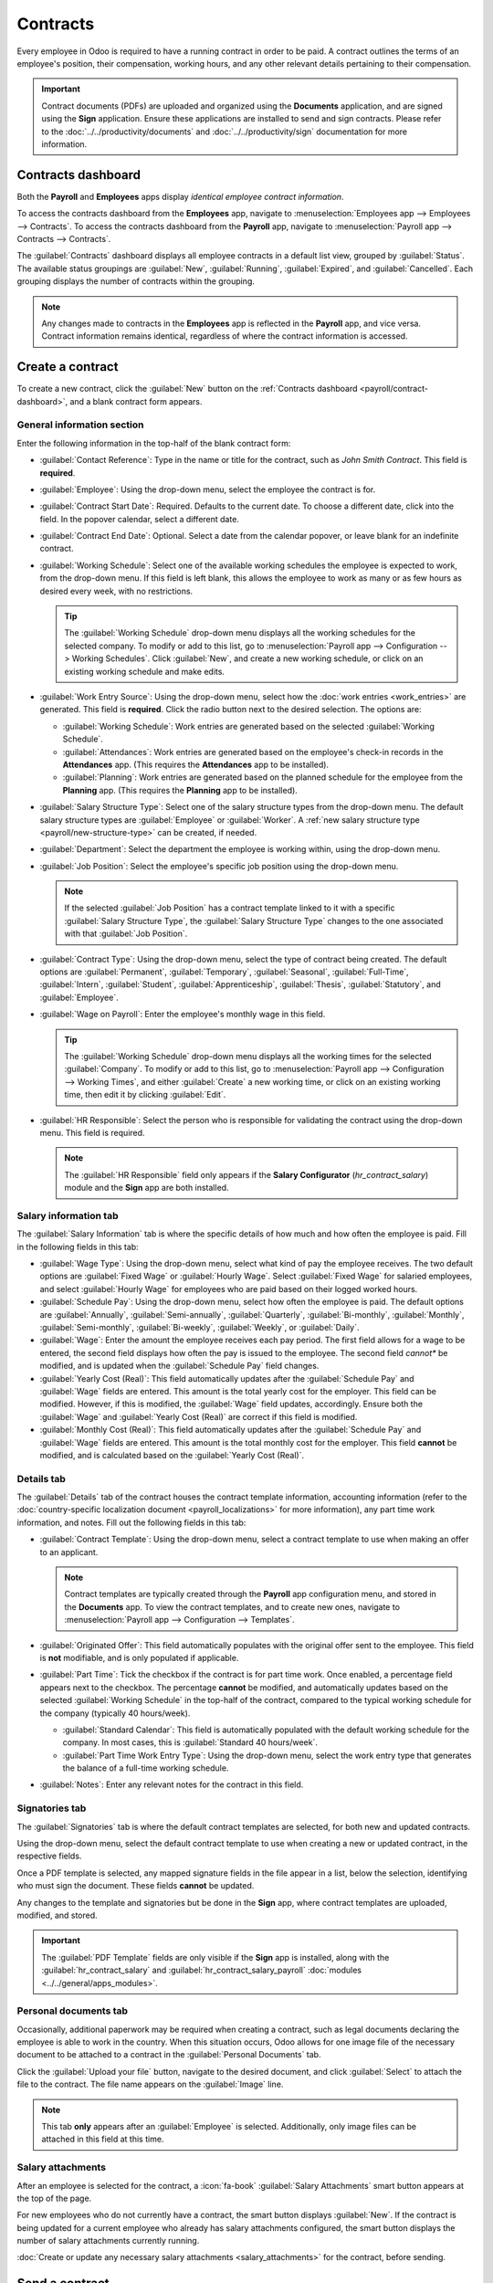 =========
Contracts
=========

Every employee in Odoo is required to have a running contract in order to be paid. A contract
outlines the terms of an employee's position, their compensation, working hours, and any
other relevant details pertaining to their compensation.

.. important::
   Contract documents (PDFs) are uploaded and organized using the **Documents** application, and are
   signed using the **Sign** application. Ensure these applications are installed to send and sign
   contracts. Please refer to the :doc:`../../productivity/documents` and
   :doc:`../../productivity/sign` documentation for more information.

.. _payroll/contract-dashboard:

Contracts dashboard
===================

Both the **Payroll** and **Employees** apps display *identical employee contract information*.

To access the contracts dashboard from the **Employees** app, navigate to :menuselection:`Employees
app --> Employees --> Contracts`. To access the contracts dashboard from the **Payroll** app,
navigate to :menuselection:`Payroll app --> Contracts --> Contracts`.

The :guilabel:`Contracts` dashboard displays all employee contracts in a default list view, grouped
by :guilabel:`Status`. The available status groupings are :guilabel:`New`, :guilabel:`Running`,
:guilabel:`Expired`, and :guilabel:`Cancelled`. Each grouping displays the number of contracts
within the grouping.

.. image:: contracts/contracts-overview.png
   :alt: Contracts dashboard view showing running contracts and contracts with issues.

.. note::
   Any changes made to contracts in the **Employees** app is reflected in the **Payroll** app, and
   vice versa. Contract information remains identical, regardless of where the contract information
   is accessed.

.. _payroll/new-contract:

Create a contract
=================

To create a new contract, click the :guilabel:`New` button on the :ref:`Contracts dashboard
<payroll/contract-dashboard>`, and a blank contract form appears.

.. _payroll/gen-info:

General information section
---------------------------

Enter the following information in the top-half of the blank contract form:

- :guilabel:`Contact Reference`: Type in the name or title for the contract, such as `John Smith
  Contract`. This field is **required**.
- :guilabel:`Employee`: Using the drop-down menu, select the employee the contract is for.
- :guilabel:`Contract Start Date`:  Required. Defaults to the current date. To choose a different
  date, click into the field. In the popover calendar, select a different date.
- :guilabel:`Contract End Date`: Optional. Select a date from the calendar popover, or leave blank
  for an indefinite contract.
- :guilabel:`Working Schedule`: Select one of the available working schedules the employee is
  expected to work, from the drop-down menu. If this field is left blank, this allows the employee
  to work as many or as few hours as desired every week, with no restrictions.

  .. tip::
     The :guilabel:`Working Schedule` drop-down menu displays all the working schedules for the
     selected company. To modify or add to this list, go to :menuselection:`Payroll app -->
     Configuration --> Working Schedules`. Click :guilabel:`New`, and create a new working schedule,
     or click on an existing working schedule and make edits.

- :guilabel:`Work Entry Source`: Using the drop-down menu, select how the :doc:`work entries
  <work_entries>` are generated. This field is **required**. Click the radio button next to the
  desired selection. The options are:

  - :guilabel:`Working Schedule`: Work entries are generated based on the selected
    :guilabel:`Working Schedule`.
  - :guilabel:`Attendances`: Work entries are generated based on the employee's check-in records in
    the **Attendances** app. (This requires the **Attendances** app to be installed).
  - :guilabel:`Planning`: Work entries are generated based on the planned schedule for the employee
    from the **Planning** app. (This requires the **Planning** app to be installed).

- :guilabel:`Salary Structure Type`: Select one of the salary structure types from the drop-down
  menu. The default salary structure types are :guilabel:`Employee` or :guilabel:`Worker`. A
  :ref:`new salary structure type <payroll/new-structure-type>` can be created, if needed.
- :guilabel:`Department`: Select the department the employee is working within, using the drop-down
  menu.
- :guilabel:`Job Position`: Select the employee's specific job position using the drop-down menu.

  .. note::
     If the selected :guilabel:`Job Position` has a contract template linked to it with a specific
     :guilabel:`Salary Structure Type`, the :guilabel:`Salary Structure Type` changes to the one
     associated with that :guilabel:`Job Position`.

- :guilabel:`Contract Type`: Using the drop-down menu, select the type of contract being created.
  The default options are :guilabel:`Permanent`, :guilabel:`Temporary`, :guilabel:`Seasonal`,
  :guilabel:`Full-Time`, :guilabel:`Intern`, :guilabel:`Student`, :guilabel:`Apprenticeship`,
  :guilabel:`Thesis`, :guilabel:`Statutory`, and :guilabel:`Employee`.
- :guilabel:`Wage on Payroll`: Enter the employee's monthly wage in this field.

  .. tip::
     The :guilabel:`Working Schedule` drop-down menu displays all the working times for the selected
     :guilabel:`Company`. To modify or add to this list, go to :menuselection:`Payroll app -->
     Configuration --> Working Times`, and either :guilabel:`Create` a new working time, or click on
     an existing working time, then edit it by clicking :guilabel:`Edit`.

- :guilabel:`HR Responsible`: Select the person who is responsible for validating the contract using
  the drop-down menu. This field is required.

  .. note::
     The :guilabel:`HR Responsible` field only appears if the  **Salary Configurator**
     (`hr_contract_salary`) module and the **Sign** app are both installed.

.. figure:: contracts/required-fields.png
   :alt: New contract form to be filled in when creating a new contract.

Salary information tab
----------------------

The :guilabel:`Salary Information` tab is where the specific details of how much and how often the
employee is paid. Fill in the following fields in this tab:

- :guilabel:`Wage Type`: Using the drop-down menu, select what kind of pay the employee receives.
  The two default options are :guilabel:`Fixed Wage` or :guilabel:`Hourly Wage`. Select
  :guilabel:`Fixed Wage` for salaried employees, and select :guilabel:`Hourly Wage` for employees
  who are paid based on their logged worked hours.
- :guilabel:`Schedule Pay`: Using the drop-down menu, select how often the employee is paid. The
  default options are :guilabel:`Annually`, :guilabel:`Semi-annually`, :guilabel:`Quarterly`,
  :guilabel:`Bi-monthly`, :guilabel:`Monthly`, :guilabel:`Semi-monthly`,  :guilabel:`Bi-weekly`,
  :guilabel:`Weekly`, or :guilabel:`Daily`.
- :guilabel:`Wage`: Enter the amount the employee receives each pay period. The first field allows
  for a wage to be entered, the second field displays how often the pay is issued to the employee.
  The second field *cannot** be modified, and is updated when the :guilabel:`Schedule Pay` field
  changes.
- :guilabel:`Yearly Cost (Real)`: This field automatically updates after the :guilabel:`Schedule
  Pay` and :guilabel:`Wage` fields are entered. This amount is the total yearly cost for the
  employer. This field can be modified. However, if this is modified, the :guilabel:`Wage` field
  updates, accordingly. Ensure both the :guilabel:`Wage` and :guilabel:`Yearly Cost (Real)` are
  correct if this field is modified.
- :guilabel:`Monthly Cost (Real)`: This field automatically updates after the :guilabel:`Schedule
  Pay` and :guilabel:`Wage` fields are entered. This amount is the total monthly cost for the
  employer. This field **cannot** be modified, and is calculated based on the :guilabel:`Yearly
  Cost (Real)`.

.. figure:: contracts/salary-info.png
   :alt: The Salary Information tab filled out.

Details tab
-----------

The :guilabel:`Details` tab of the contract houses the contract template information, accounting
information (refer to the :doc:`country-specific localization document <payroll_localizations>` for
more information), any part time work information, and notes. Fill out the following fields in this
tab:

- :guilabel:`Contract Template`: Using the drop-down menu, select a contract template to use when
  making an offer to an applicant.

  .. note::
     Contract templates are typically created through the **Payroll** app configuration menu, and
     stored in the **Documents** app. To view the contract templates, and to create new ones,
     navigate to :menuselection:`Payroll app --> Configuration --> Templates`.

- :guilabel:`Originated Offer`: This field automatically populates with the original offer sent to
  the employee. This field is **not** modifiable, and is only populated if applicable.
- :guilabel:`Part Time`: Tick the checkbox if the contract is for part time work. Once enabled, a
  percentage field appears next to the checkbox. The percentage **cannot** be modified, and
  automatically updates based on the selected :guilabel:`Working Schedule` in the top-half of the
  contract, compared to the typical working schedule for the company (typically 40 hours/week).


  - :guilabel:`Standard Calendar`: This field is automatically populated with the default working
    schedule for the company. In most cases, this is :guilabel:`Standard 40 hours/week`.
  - :guilabel:`Part Time Work Entry Type`: Using the drop-down menu, select the work entry type that
    generates the balance of a full-time working schedule.

  .. example::
     An employee contract is being created for a part-time employee who works 20 hours a week.

     To configure this, the employee's :guilabel:`Working Schedule` is set to :guilabel:`20
     Hours/Part time` in the :ref:`general information section <payroll/gen-info>`. In the
     :guilabel:`Details` tab, the :guilabel:`Part Time` checkbox is ticked, and the percentage is
     set to `50`. The :guilabel:`Standard Calendar` is set to :guilabel:`Standard 40 hours/week`,
     and the :guilabel:`Part Time Work Entry Type` is set to :guilabel:`Unpaid`.

     When a typical work week is processed in the **Payroll** app, the employee generates twenty
     (20) hours of regular work entries under the work entry type `Attendance`, and another twenty
     (20) hours of work entries under the work entry type `Unpaid`, for a total of forty (40) hours
     worth of work entries.

- :guilabel:`Notes`: Enter any relevant notes for the contract in this field.

.. figure:: contracts/details-tab.png
   :alt: The Details tab filled out.

Signatories tab
---------------

The :guilabel:`Signatories` tab is where the default contract templates are selected, for both new
and updated contracts.

Using the drop-down menu, select the default contract template to use when creating a new or updated
contract, in the respective fields.

Once a PDF template is selected, any mapped signature fields in the file appear in a list, below the
selection, identifying who must sign the document. These fields **cannot** be updated.

Any changes to the template and signatories but be done in the **Sign** app, where contract
templates are uploaded, modified, and stored.

.. important::
   The :guilabel:`PDF Template` fields are only visible if the **Sign** app is installed, along with
   the :guilabel:`hr_contract_salary` and :guilabel:`hr_contract_salary_payroll`
   :doc:`modules <../../general/apps_modules>`.

.. figure:: contracts/signatories.png
   :alt: The Signatories tab with the roles specified for signing.

Personal documents tab
----------------------

Occasionally, additional paperwork may be required when creating a contract, such as legal documents
declaring the employee is able to work in the country. When this situation occurs, Odoo allows for
one image file of the necessary document to be attached to a contract in the :guilabel:`Personal
Documents` tab.

Click the :guilabel:`Upload your file` button, navigate to the desired document, and click
:guilabel:`Select` to attach the file to the contract. The file name appears on the
:guilabel:`Image` line.

.. note::
   This tab **only** appears after an :guilabel:`Employee` is selected. Additionally, only image
   files can be attached in this field at this time.

Salary attachments
------------------

After an employee is selected for the contract, a :icon:`fa-book` :guilabel:`Salary Attachments`
smart button appears at the top of the page.

For new employees who do not currently have a contract, the smart button displays :guilabel:`New`.
If the contract is being updated for a current employee who already has salary attachments
configured, the smart button displays the number of salary attachments currently running.

:doc:`Create or update any necessary salary attachments <salary_attachments>` for the contract,
before sending.

Send a contract
===============

After a contract has been created and configured, the next step is to send it to the employee or
applicant. Click the :guilabel:`Generate Offer` button, and the :guilabel:`Offer for (Employee)`
form loads.

The :guilabel:`Offer for (Employee)` form displays all the basic information from the contract, as
well as a link the employee can use to sign the contract. The last field on the form is a
:guilabel:`Validity Days Count` field. This indicates how long the offer is valid. Enter the desired
number of days in the field. The default is `30` days.

Click :guilabel:`Send By Email` and a pop-up email window loads, using a preconfigured default email
template. Click :guilabel:`Send` to send the offer.

.. Important::
   In order to send a contract using the :guilabel:`Generate Offer` button, there **must** be an
   employee signature field on the contract PDF being sent.

.. image:: contracts/send-contract.png
   :alt: Send the contract to the employee via one of the buttons.

Contract status
===============

When creating and sending out a contract, the default status of the contract is :guilabel:`New`.

Once there is a minimum of one completed signature on the document, the status changes to
:guilabel:`Partially Signed`. Internal users, such as HR and recruitment employees, are alerted in
the database when there is a signature requested of them.

After all required parties have signed the contract, the status changes to :guilabel:`Fully Signed`.

All status changes happen automatically as the document is signed.

.. seealso::
   - :doc:`../../productivity/documents`
   - :doc:`../../productivity/sign`
